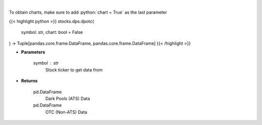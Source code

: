 .. role:: python(code)
    :language: python
    :class: highlight

|

.. raw:: html

    <h3>
    > Get all FINRA data associated with a ticker
    </h3>

To obtain charts, make sure to add :python:`chart = True` as the last parameter

{{< highlight python >}}
stocks.dps.dpotc(
    symbol: str,
    chart: bool = False
) -> Tuple[pandas.core.frame.DataFrame, pandas.core.frame.DataFrame]
{{< /highlight >}}

* **Parameters**

    symbol : *str*
        Stock ticker to get data from

    
* **Returns**

    pd.DataFrame
        Dark Pools (ATS) Data
    pd.DataFrame
        OTC (Non-ATS) Data
    
